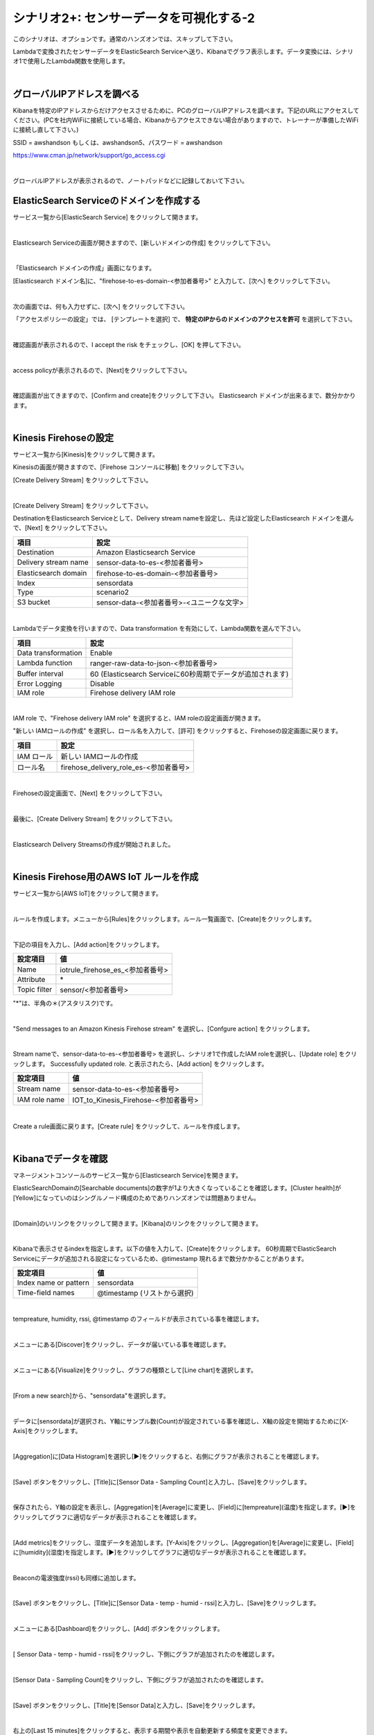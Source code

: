 =====================================
シナリオ2+: センサーデータを可視化する-2
=====================================

このシナリオは、オプションです。通常のハンズオンでは、スキップして下さい。

Lambdaで変換されたセンサーデータをElasticSearch Serviceへ送り、Kibanaでグラフ表示します。データ変換には、シナリオ1で使用したLambda関数を使用します。

.. image:: images/07/overview.png

|

グローバルIPアドレスを調べる
==============================================

Kibanaを特定のIPアドレスからだけアクセスさせるために、PCのグローバルIPアドレスを調べます。下記のURLにアクセスしてください。(PCを社内WiFiに接続している場合、Kibanaからアクセスできない場合がありますので、トレーナーが準備したWiFiに接続し直して下さい。)

SSID = awshandson もしくは、awshandson5、パスワード = awshandson

https://www.cman.jp/network/support/go_access.cgi

.. image:: images/07/grobal_ip.png

|

グローバルIPアドレスが表示されるので、ノートパッドなどに記録しておいて下さい。


ElasticSearch Serviceのドメインを作成する
==============================================

サービス一覧から[ElasticSearch Service] をクリックして開きます。

.. image:: images/07/es.png

|

Elasticsearch Serviceの画面が開きますので、[新しいドメインの作成] をクリックして下さい。

.. image:: images/07/es-get-started.png

|

「Elasticsearch ドメインの作成」画面になります。

[Elasticsearch ドメイン名]に、"firehose-to-es-domain-<参加者番号>" と入力して、[次へ] をクリックして下さい。

.. image:: images/07/cretate-es-domain.png

|

次の画面では、何も入力せずに、[次へ] をクリックして下さい。

「アクセスポリシーの設定」では、 [テンプレートを選択] で、 **特定のIPからのドメインのアクセスを許可** を選択して下さい。

.. image:: images/07/domain-access-policy.png

|

確認画面が表示されるので、I accept the risk をチェックし、[OK] を押して下さい。

.. image:: images/07/domain-access-policy-risk-confirm.png

|

access policyが表示されるので、[Next]をクリックして下さい。

.. image:: images/07/domain-access-policy-2.png

|

確認画面が出てきますので、[Confirm and create]をクリックして下さい。
Elasticsearch ドメインが出来るまで、数分かかります。

.. image:: images/07/confirm-create.png

|

Kinesis Firehoseの設定
===============================

サービス一覧から[Kinesis]をクリックして開きます。

Kinesisの画面が開きますので、[Firehose コンソールに移動] をクリックして下さい。

[Create Delivery Stream] をクリックして下さい。

.. image:: images/05/create-delivery-stream.png

|

[Create Delivery Stream] をクリックして下さい。

DestinationをElasticsearch Serviceとして、Delivery stream nameを設定し、先ほど設定したElasticsearch ドメインを選んで、[Next] をクリックして下さい。

======================= =======================================
項目                      設定
======================= =======================================
Destination              Amazon Elasticsearch Service
Delivery stream name     sensor-data-to-es-<参加者番号>
Elasticsearch domain     firehose-to-es-domain-<参加者番号>
Index                    sensordata
Type                     scenario2
S3 bucket                sensor-data-<参加者番号>-<ユニークな文字>
======================= =======================================

.. image:: images/07/cretae-delivery-stream.png

|

Lambdaでデータ変換を行いますので、Data transformation を有効にして、Lambda関数を選んで下さい。

=================== =======================================
項目                    設定
=================== =======================================
Data transformation    Enable
Lambda function        ranger-raw-data-to-json-<参加者番号>
Buffer interval        60 (Elasticsearch Serviceに60秒周期でデータが追加されます)
Error Logging          Disable
IAM role               Firehose delivery IAM role
=================== =======================================

.. image:: images/07/cretae-delivery-stream-2.png

.. image:: images/07/cretae-delivery-stream-3.png

|

IAM role で、"Firehose delivery IAM role" を選択すると、IAM roleの設定画面が開きます。

"新しい IAMロールの作成" を選択し、ロール名を入力して、[許可] をクリックすると、Firehoseの設定画面に戻ります。

=================== =======================================
項目                    設定
=================== =======================================
IAM ロール              新しい IAMロールの作成
ロール名                firehose_delivery_role_es-<参加者番号>
=================== =======================================

.. image:: images/07/firehose-iam-role.png

|

Firehoseの設定画面で、[Next] をクリックして下さい。

.. image:: images/07/cretae-delivery-stream-4.png

|

最後に、[Create Delivery Stream] をクリックして下さい。

.. image:: images/07/cretae-delivery-stream-5.png

|

Elasticsearch Delivery Streamsの作成が開始されました。

.. image:: images/07/cretae-delivery-stream-6.png

|

Kinesis Firehose用のAWS IoT ルールを作成
=================================================

サービス一覧から[AWS IoT]をクリックして開きます。

.. image:: images/02/iot-servicemenu@2x.png

|

ルールを作成します。メニューから[Rules]をクリックします。ルール一覧画面で、[Create]をクリックします。

.. image:: images/05/create-rule-2.png

|

下記の項目を入力し、[Add action]をクリックします。

============= ====================================
設定項目         値
============= ====================================
Name	         iotrule_firehose_es_<参加者番号>
Attribute	     \*
Topic filter   sensor/<参加者番号>
============= ====================================

"*"は、半角の＊(アスタリスク)です。

.. image:: images/07/create-rule.png

|

"Send messages to an Amazon Kinesis Firehose stream" を選択し、[Confgure action] をクリックします。

.. image:: images/05/select-action.png

|

Stream nameで、sensor-data-to-es-<参加者番号> を選択し、シナリオ1で作成したIAM roleを選択し、[Update role] をクリックします。
Successfully updated role. と表示されたら、[Add action] をクリックします。

============= ====================================
設定項目         値
============= ====================================
Stream name     sensor-data-to-es-<参加者番号>
IAM role name   IOT_to_Kinesis_Firehose-<参加者番号>
============= ====================================

.. image:: images/07/add-action.png

|

Create a rule画面に戻ります。[Create rule]  をクリックして、ルールを作成します。

.. image:: images/07/create-rule-3.png

|

Kibanaでデータを確認
==============================

マネージメントコンソールのサービス一覧から[Elasticsearch Service]を開きます。

ElasticSearchDomainの[Searchable documents]の数字が1より大きくなっていることを確認します。[Cluster health]が[Yellow]になっていのはシングルノード構成のためでありハンズオンでは問題ありません。

.. image:: images/07/es-dashboard.png

|

[Domain]のいリンクをクリックして開きます。[Kibana]のリンクをクリックして開きます。

.. image:: images/07/kibana-link.png

|

Kibanaで表示させるindexを指定します。以下の値を入力して、[Create]をクリックします。
60秒周期でElasticSearch Serviceにデータが追加される設定になっているため、@timestamp 現れるまで数分かかることがあります。

======================  =========================
設定項目                  値
======================  =========================
Index name or pattern   sensordata
Time-field names        @timestamp (リストから選択)
======================  =========================

.. image:: images/07/kibana-index-create.png

|

tempreature, humidity, rssi, @timestamp のフィールドが表示されている事を確認します。

.. image:: images/07/kibana-indices.png

|

メニューにある[Discover]をクリックし、データが届いている事を確認します。

.. image:: images/07/kibana-discover.png

|

メニューにある[Visualize]をクリックし、グラフの種類として[Line chart]を選択します。

.. image:: images/07/kibana-visualize.png

|

[From a new search]から、"sensordata"を選択します。

.. image:: images/07/kibana-sensordata.png

|

データに[sensordata]が選択され、Y軸にサンプル数(Count)が設定されている事を確認し、X軸の設定を開始するために[X-Axis]をクリックします。

.. image:: images/07/kibana-count.png

|

[Aggregation]に[Data Histogram]を選択し[▶]をクリックすると、右側にグラフが表示されることを確認します。

.. image:: images/07/kibana-count-graph.png

|

[Save] ボタンをクリックし、[Title]に[Sensor Data - Sampling Count]と入力し、[Save]をクリックします。

.. image:: images/07/kibana-save-count.png

|

保存されたら、Y軸の設定を表示し、[Aggregation]を[Average]に変更し、[Field]に[tempreature](温度)を指定します。[▶]をクリックしてグラフに適切なデータが表示されることを確認します。

.. image:: images/07/kibana-temp.png

|

[Add metrics]をクリックし、湿度データを追加します。[Y-Axis]をクリックし、[Aggregation]を[Average]に変更し、[Field]に[humidity](湿度)を指定します。[▶]をクリックしてグラフに適切なデータが表示されることを確認します。

.. image:: images/07/kibana-humid.png

|

Beaconの電波強度(rssi)も同様に追加します。

.. image:: images/07/kibana-rssi.png

|

[Save] ボタンをクリックし、[Title]に[Sensor Data - temp - humid - rssi]と入力し、[Save]をクリックします。

.. image:: images/07/kibana-save-temphumidrssi.png

|

メニューにある[Dashboard]をクリックし、[Add] ボタンをクリックします。

.. image:: images/07/kibana-dashboard.png

|

[ Sensor Data - temp - humid - rssi]をクリックし、下側にグラフが追加されたのを確認します。

.. image:: images/07/kibana-dashboard-add-temphumidrssi.png

|

[Sensor Data - Sampling Count]をクリックし、下側にグラフが追加されたのを確認します。

.. image:: images/07/kibana-dashboard-add-count.png

|

[Save] ボタンをクリックし、[Title]を[Sensor Data]と入力し、[Save]をクリックします。

.. image:: images/07/kibana-dashboard-save.png

|

右上の[Last 15 minutes]をクリックすると、表示する期間や表示を自動更新する頻度を変更できます。

.. image:: images/07/kibana-update.png

|

グラフをマウスで操作して、位置やサイズを変更することもできます。

.. image:: images/07/kibana-size-pos.png

|
